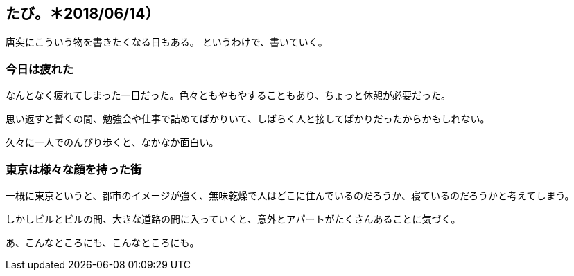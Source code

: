 == たび。＊2018/06/14）

唐突にこういう物を書きたくなる日もある。
というわけで、書いていく。

=== 今日は疲れた

なんとなく疲れてしまった一日だった。色々ともやもやすることもあり、ちょっと休憩が必要だった。

思い返すと暫くの間、勉強会や仕事で詰めてばかりいて、しばらく人と接してばかりだったからかもしれない。

久々に一人でのんびり歩くと、なかなか面白い。

=== 東京は様々な顔を持った街

一概に東京というと、都市のイメージが強く、無味乾燥で人はどこに住んでいるのだろうか、寝ているのだろうかと考えてしまう。

しかしビルとビルの間、大きな道路の間に入っていくと、意外とアパートがたくさんあることに気づく。

あ、こんなところにも、こんなところにも。

